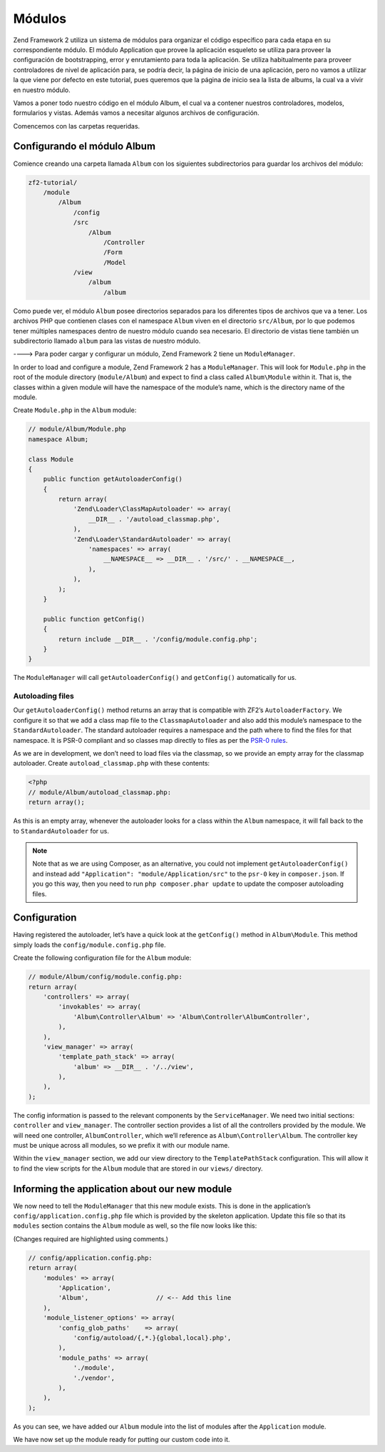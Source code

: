 .. _user-guide.modules:

#######
Módulos
#######

Zend Framework 2 utiliza un sistema de módulos para organizar el código específico
para cada etapa en su correspondiente módulo. El módulo Application que provee la
aplicación esqueleto se utiliza para proveer la configuración de bootstrapping, error y
enrutamiento para toda la aplicación. Se utiliza habitualmente para proveer controladores
de nivel de aplicación para, se podría decir, la página de inicio de una aplicación, pero 
no vamos a utilizar la que viene por defecto en este tutorial, pues queremos que la página
de inicio sea la lista de albums, la cual va a vivir en nuestro módulo.

Vamos a poner todo nuestro código en el módulo Album, el cual va a contener nuestros
controladores, modelos, formularios y vistas. Además vamos a necesitar algunos archivos de
configuración.

Comencemos con las carpetas requeridas.

Configurando el módulo Album
----------------------------

Comience creando una carpeta llamada ``Album`` con los siguientes
subdirectorios para guardar los archivos del módulo:

.. code-block:: text

    zf2-tutorial/
        /module
            /Album
                /config
                /src
                    /Album
                        /Controller
                        /Form
                        /Model
                /view
                    /album
                        /album

Como puede ver, el módulo ``Album`` posee directorios separados para los diferentes
tipos de archivos que va a tener. Los archivos PHP que contienen clases con el
namespace ``Album`` viven en el directorio ``src/Album``, por lo que podemos tener
múltiples namespaces dentro de nuestro módulo cuando sea necesario. El directorio de vistas
tiene también un subdirectorio llamado ``album`` para las vistas de nuestro módulo.

----> Para poder cargar y configurar un módulo, Zend Framework 2 tiene un
``ModuleManager``.

In order to load and configure a module, Zend Framework 2 has a
``ModuleManager``. This will look for ``Module.php`` in the root of the module
directory (``module/Album``) and expect to find a class called ``Album\Module``
within it. That is, the classes within a given module will have the namespace of
the module’s name, which is the directory name of the module. 

Create ``Module.php`` in the ``Album`` module:

.. code-block:: php

    // module/Album/Module.php
    namespace Album;
    
    class Module
    {
        public function getAutoloaderConfig()
        {
            return array(
                'Zend\Loader\ClassMapAutoloader' => array(
                    __DIR__ . '/autoload_classmap.php',
                ),
                'Zend\Loader\StandardAutoloader' => array(
                    'namespaces' => array(
                        __NAMESPACE__ => __DIR__ . '/src/' . __NAMESPACE__,
                    ),
                ),
            );
        }
    
        public function getConfig()
        {
            return include __DIR__ . '/config/module.config.php';
        }
    }

The ``ModuleManager`` will call ``getAutoloaderConfig()`` and ``getConfig()``
automatically for us.

Autoloading files
^^^^^^^^^^^^^^^^

Our ``getAutoloaderConfig()`` method returns an array that is compatible with
ZF2’s ``AutoloaderFactory``. We configure it so that we add a class map file to
the ``ClassmapAutoloader`` and also add this module’s namespace to the
``StandardAutoloader``. The standard autoloader requires a namespace and the
path where to find the files for that namespace. It is PSR-0 compliant and so
classes map directly to files as per the `PSR-0 rules
<https://github.com/php-fig/fig-standards/blob/master/accepted/PSR-0.md>`_.

As we are in development, we don’t need to load files via the classmap, so we provide an empty array for the 
classmap autoloader. Create ``autoload_classmap.php`` with these contents:

.. code-block:: php

    <?php
    // module/Album/autoload_classmap.php:
    return array();

As this is an empty array, whenever the autoloader looks for a class within the
``Album`` namespace, it will fall back to the to ``StandardAutoloader`` for us.

.. note::

    Note that as we are using Composer, as an alternative, you could not implement
    ``getAutoloaderConfig()`` and instead add ``"Application":
    "module/Application/src"`` to the ``psr-0`` key in ``composer.json``. If you go
    this way, then you need to run ``php composer.phar update`` to update the
    composer autoloading files.

Configuration
-------------

Having registered the autoloader, let’s have a quick look at the ``getConfig()``
method in ``Album\Module``.  This method simply loads the
``config/module.config.php`` file.

Create the following configuration file for the ``Album`` module:

.. code-block:: php

    // module/Album/config/module.config.php:
    return array(
        'controllers' => array(
            'invokables' => array(
                'Album\Controller\Album' => 'Album\Controller\AlbumController',
            ),
        ),
        'view_manager' => array(
            'template_path_stack' => array(
                'album' => __DIR__ . '/../view',
            ),
        ),
    );

The config information is passed to the relevant components by the
``ServiceManager``.  We need two initial sections: ``controller`` and
``view_manager``. The controller section provides a list of all the controllers
provided by the module. We will need one controller, ``AlbumController``, which
we’ll reference as ``Album\Controller\Album``. The controller key must
be unique across all modules, so we prefix it with our module name.

Within the ``view_manager`` section, we add our view directory to the
``TemplatePathStack`` configuration. This will allow it to find the view scripts for
the ``Album`` module that are stored in our ``views/`` directory.

Informing the application about our new module
----------------------------------------------

We now need to tell the ``ModuleManager`` that this new module exists. This is done
in the application’s ``config/application.config.php`` file which is provided by the
skeleton application. Update this file so that its ``modules`` section contains the
``Album`` module as well, so the file now looks like this:

(Changes required are highlighted using comments.)

.. code-block:: php

    // config/application.config.php:
    return array(
        'modules' => array(
            'Application',
            'Album',                  // <-- Add this line
        ),
        'module_listener_options' => array( 
            'config_glob_paths'    => array(
                'config/autoload/{,*.}{global,local}.php',
            ),
            'module_paths' => array(
                './module',
                './vendor',
            ),
        ),
    );

As you can see, we have added our ``Album`` module into the list of modules
after the ``Application`` module.    

We have now set up the module ready for putting our custom code into it.
